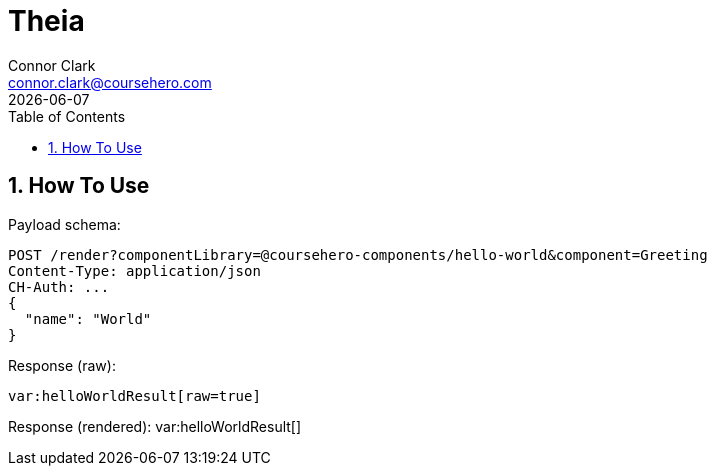= Theia
Connor Clark <connor.clark@coursehero.com>
{localdate}
:toc: left
:sectnums:
:icons: font
:source-highlighter: rouge

== How To Use

Payload schema:
[source,javascript]
POST /render?componentLibrary=@coursehero-components/hello-world&component=Greeting
Content-Type: application/json
CH-Auth: ...
{
  "name": "World"
}

Response (raw):
[source,html,subs="macros"]
var:helloWorldResult[raw=true]

Response (rendered):
var:helloWorldResult[]

